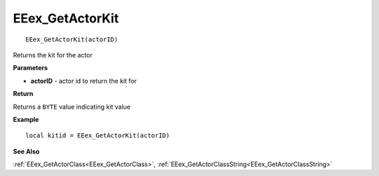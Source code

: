 .. _EEex_GetActorKit:

===================================
EEex_GetActorKit 
===================================

::

   EEex_GetActorKit(actorID)

Returns the kit for the actor

**Parameters**

* **actorID** - actor id to return the kit for

**Return**

Returns a ``BYTE`` value indicating kit value

**Example**

::

   local kitid = EEex_GetActorKit(actorID)

**See Also**

:ref:`EEex_GetActorClass<EEex_GetActorClass>`, :ref:`EEex_GetActorClassString<EEex_GetActorClassString>`

